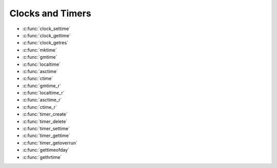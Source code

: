 Clocks and Timers
*****************

- :c:func:`clock_settime`
- :c:func:`clock_gettime`
- :c:func:`clock_getres`
- :c:func:`mktime`
- :c:func:`gmtime`
- :c:func:`localtime`
- :c:func:`asctime`
- :c:func:`ctime`
- :c:func:`gmtime_r`
- :c:func:`localtime_r`
- :c:func:`asctime_r`
- :c:func:`ctime_r`
- :c:func:`timer_create`
- :c:func:`timer_delete`
- :c:func:`timer_settime`
- :c:func:`timer_gettime`
- :c:func:`timer_getoverrun`
- :c:func:`gettimeofday`
- :c:func:`gethrtime`

.. c:function:: int clock_settime(clockid_t clockid, const struct timespec *tp)

  :return: If successful, returns zero (``OK``). Otherwise,
    a non-zero error number will be returned to indicate the error.

.. c:function:: int clock_gettime(clockid_t clockid, struct timespec *tp)

  :return: If successful, returns zero (``OK``). Otherwise,
    a non-zero error number will be returned to indicate the error.

.. c:function:: int clock_getres(clockid_t clockid, struct timespec *res)

  :return: If successful, returns zero (``OK``). Otherwise,
    a non-zero error number will be returned to indicate the error.

.. c:function:: time_t mktime(struct tm *tp);

  :return: If successful, returns zero (``OK``). Otherwise,
    a non-zero error number will be returned to indicate the error.

.. c:function:: FAR struct tm *gmtime(FAR const time_t *timep);

  Represents GMT date/time in a type ``struct tm``. This
  function is not re-entrant.

  :param timep: Represents GMT calendar time. This is an absolute time
    value representing the number of seconds elapsed since 00:00:00 on
    January 1, 1970, Coordinated Universal Time (UTC).

  :return: If successful, the function will return the pointer to a statically defined
    instance of ``struct tm``. Otherwise, a NULL will be returned to
    indicate the error:

.. c:function:: FAR struct tm *localtime(FAR const time_t *timep)

  Represents local date/time in a type ``struct tm``.
  This function is not re-entrant.

  :param timep: Represents GMT calendar time. This is an absolute time
    value representing the number of seconds elapsed since 00:00:00 on
    January 1, 1970, Coordinated Universal Time (UTC).

  :return: If successful, the function will return the pointer to a statically defined
    instance of ``struct tm``. Otherwise, a NULL will be returned to
    indicate the error:

.. c:function:: FAR char *asctime(FAR const struct tm *tp);

  Converts the time provided in a
  ``struct tm`` to a string representation. ``asctime()`` is not
  re-entrant.

  :param tp: Pointer to the time to be converted.
  :return: If successful, the function will
    return a pointer to a statically defined string holding the converted
    time. Otherwise, a NULL will be returned to indicate the error.

.. c:function:: FAR char *ctime(FAR const time_t *timep)

  Converts the time provided in seconds since
  the epoch to a string representation. ``ctime()`` is not re-entrant.

  :param timep: The current time represented as seconds since the epoch.
  :return: If successful, the function will return
    the pointer to the converted string. Otherwise, a NULL will be returned
    to indicate the error.

.. c:function:: struct tm *gmtime_r(const time_t *timep, struct tm *result);

  Represents GMT date/time in a type ``struct tm``. This
  function is re-entrant.

  :param timep: Represents GMT calendar time. This is an absolute time
    value representing the number of seconds elapsed since 00:00:00 on
    January 1, 1970, Coordinated Universal Time (UTC).
  :param result: A user-provided buffer to receive the converted time
    structure.
  :return: If successful, the ``gmtime_r()`` function will
    return the pointer, ``result``, provided by the caller. Otherwise, a
    NULL will be returned to indicate the error:

.. c:function:: FAR struct tm *localtime_r(FAR const time_t *timep, FAR struct tm *result)

  Represents local date/time in a type ``struct tm``.
  This function is re-entrant.

  :param timep: Represents GMT calendar time. This is an absolute time
    value representing the number of seconds elapsed since 00:00:00 on
    January 1, 1970, Coordinated Universal Time (UTC).
  :param result: A user-provided buffer to receive the converted time
    structure.
  :return: If successful, the
    ``localtime_r()`` function will return the pointer, ``result``, provided
    by the caller. Otherwise, a NULL will be returned to indicate the error:

.. c:function:: FAR char *asctime_r(FAR const struct tm *tp, FAR char *buf)

  Converts the time provided in a
  ``struct tm`` to a string representation. ``asctime-r()`` is re-entrant.

  :param tp: Pointer to the time to be converted.
  :param buf: The user provider buffer. of size >= 26 characters, to
    receive the converted time.
  :return: If successful, the ``asctime_r()`` function will
    return the pointer, ``buf``, provided by the caller. Otherwise, a NULL
    will be returned to indicate the error.

.. c:function:: FAR char *ctime_r(FAR const time_t *timep, FAR char *buf)

  Converts the time provided in seconds
  since the epoch to a string representation. ``ctime()`` is re-entrant.

  :param timep: The current time represented as seconds since the epoch.
  :param buf: The user provider buffer. of size >= 26 characters, to
    receive the converted time.
  :return: If successful, the ``ctime_r()`` function will
    return the pointer, ``buf``, provided by the caller. Otherwise, a NULL
    will be returned to indicate the error.

.. c:function:: int timer_create(clockid_t clockid, struct sigevent *evp, timer_t *timerid);

  Creates per-thread
  timer using the specified clock, ``clock_id``, as the timing base. The
  ``timer_create()`` function returns, in the location referenced by
  ``timerid``, a timer ID of type timer_t used to identify the timer in
  timer requests. This timer ID is unique until the timer is deleted. The
  particular clock, ``clock_id``, is defined in ``<time.h>``. The timer
  whose ID is returned will be in a disarmed state upon return from
  ``timer_create()``.

  The ``evp`` argument, if non-NULL, points to a ``sigevent`` structure.
  This structure is allocated by the called and defines the asynchronous
  notification to occur. If the ``evp`` argument is NULL, the effect is as
  if the ``evp`` argument pointed to a ``sigevent`` structure with the
  ``sigev_notify`` member having the value ``SIGEV_SIGNAL``, the
  ``sigev_signo`` having a default signal number, and the ``sigev_value``
  member having the value of the timer ID.

  Each implementation defines a set of clocks that can be used as timing
  bases for per-thread timers. All implementations will support a
  ``clock_id`` of ``CLOCK_REALTIME``.

  :param clockid: Specifies the clock to use as the timing base. Must be
    ``CLOCK_REALTIME``.
  :param ``evp``: Refers to a user allocated sigevent structure that defines
    the asynchronous notification. evp may be NULL (see above).
  :param ``timerid``: The pre-thread timer created by the call to
    timer_create().
  :return: If the call succeeds, ``timer_create()`` will return
    0 (``OK``) and update the location referenced by ``timerid`` to a
    ``timer_t``, which can be passed to the other per-thread timer calls. If
    an error occurs, the function will return a value of -1 (``ERROR``) and
    set ``errno`` to indicate the error.

    -  ``EAGAIN``. The system lacks sufficient signal queuing resources to
       honor the request.
    -  ``EAGAIN``. The calling process has already created all of the timers
       it is allowed by this implementation.
    -  ``EINVAL``. The specified clock ID is not defined.
    -  ``ENOTSUP``. The implementation does not support the creation of a
       timer attached to the CPU-time clock that is specified by clock_id
       and associated with a thread different thread invoking
       timer_create().

  **POSIX Compatibility:** Comparable to the POSIX interface of the same
  name. Differences from the full POSIX implementation include:

  -  Only ``CLOCK_REALTIME`` is supported for the ``clockid`` argument.

.. c:function:: int timer_delete(timer_t timerid);

  Deletes the specified
  timer, ``timerid``, previously created by the ``timer_create()``
  function. If the timer is armed when ``timer_delete()`` is called, the
  timer will be automatically disarmed before removal. The disposition of
  pending signals for the deleted timer is unspecified.

  :param timerid: The pre-thread timer, previously created by the call to
    timer_create(), to be deleted.
  :return: If successful, the ``timer_delete()`` function will
    return zero (``OK``). Otherwise, the function will return a value of -1
    (``ERROR``) and set ``errno`` to indicate the error:

    -  ``EINVAL``. The timer specified timerid is not valid.

  **POSIX Compatibility:** Comparable to the POSIX interface of the same
  name.

.. c:function:: int timer_settime(timer_t timerid, int flags, const struct itimerspec *value, \
                         struct itimerspec *ovalue);

  Sets the time until
  the next expiration of the timer specified by ``timerid`` from the
  ``it_value`` member of the value argument and arm the timer if the
  ``it_value`` member of value is non-zero. If the specified timer was
  already armed when ``timer_settime()`` is called, this call will reset
  the time until next expiration to the value specified. If the
  ``it_value`` member of value is zero, the timer will be disarmed. The
  effect of disarming or resetting a timer with pending expiration
  notifications is unspecified.

  If the flag ``TIMER_ABSTIME`` is not set in the argument flags,
  ``timer_settime()`` will behave as if the time until next expiration is
  set to be equal to the interval specified by the ``it_value`` member of
  value. That is, the timer will expire in ``it_value`` nanoseconds from
  when the call is made. If the flag ``TIMER_ABSTIME`` is set in the
  argument flags, ``timer_settime()`` will behave as if the time until
  next expiration is set to be equal to the difference between the
  absolute time specified by the ``it_value`` member of value and the
  current value of the clock associated with ``timerid``. That is, the
  timer will expire when the clock reaches the value specified by the
  ``it_value`` member of value. If the specified time has already passed,
  the function will succeed and the expiration notification will be made.

  The reload value of the timer will be set to the value specified by the
  ``it_interval`` member of value. When a timer is armed with a non-zero
  ``it_interval``, a periodic (or repetitive) timer is specified.

  Time values that are between two consecutive non-negative integer
  multiples of the resolution of the specified timer will be rounded up to
  the larger multiple of the resolution. Quantization error will not cause
  the timer to expire earlier than the rounded time value.

  If the argument ``ovalue`` is not NULL, the t\ ``imer_settime()``
  function will store, in the location referenced by ``ovalue``, a value
  representing the previous amount of time before the timer would have
  expired, or zero if the timer was disarmed, together with the previous
  timer reload value. Timers will not expire before their scheduled time.

  **NOTE:**\ At present, the ``ovalue`` argument is ignored.

  :param timerid: The pre-thread timer, previously created by the call to
    timer_create(), to be be set.
  :param flags: Specify characteristics of the timer (see above)
  :param value: Specifies the timer value to set
  :param ovalue: A location in which to return the time remaining from the
    previous timer setting (ignored).

  :return: If the timer_gettime() succeeds, a value of 0
    (``OK``) will be returned. If an error occurs, the value -1 (``ERROR``)
    will be returned, and ```errno`` <#ErrnoAccess>`__ set to indicate the
    error.

    -  ``EINVAL``. The timerid argument does not correspond to an ID
       returned by timer_create() but not yet deleted by timer_delete().
    -  ``EINVAL``. A value structure specified a nanosecond value less than
       zero or greater than or equal to 1000 million, and the it_value
       member of that structure did not specify zero seconds and
       nanoseconds.

  **POSIX Compatibility:** Comparable to the POSIX interface of the same
  name. Differences from the full POSIX implementation include:

  -  The ``ovalue`` argument is ignored.

.. c:function:: int timer_gettime(timer_t timerid, struct itimerspec *value);

  Stores the amount
  of time until the specified timer, ``timerid``, expires and the reload
  value of the timer into the space pointed to by the ``value`` argument.
  The ``it_value`` member of this structure will contain the amount of
  time before the timer expires, or zero if the timer is disarmed. This
  value is returned as the interval until timer expiration, even if the
  timer was armed with absolute time. The ``it_interval`` member of
  ``value`` will contain the reload value last set by ``timer_settime()``.

  Due to the asynchronous operation of this function, the time reported by
  this function could be significantly more than that actual time
  remaining on the timer at any time.

  :param timerid: Specifies pre-thread timer, previously created by the
    call to ``timer_create()``, whose remaining count will be returned.
  :return: If successful, the ``timer_gettime()`` function will
    return zero (``OK``). Otherwise, an non-zero error number will be
    returned to indicate the error:

    -  ``EINVAL``. The ``timerid`` argument does not correspond to an ID
       returned by ``timer_create()`` but not yet deleted by
       ``timer_delete()``.

  **POSIX Compatibility:** Comparable to the POSIX interface of the same
  name.

.. c:function:: int timer_getoverrun(timer_t timerid);

  Only a single signal will be queued to the process for
  a given timer at any point in time. When a timer for which a signal is
  still pending expires, no signal will be queued, and a timer overrun
  will occur. When a timer expiration signal is delivered to or accepted
  by a process, if the implementation supports the *Realtime Signals
  Extension*, the ``timer_getoverrun()`` function will return the timer
  expiration overrun count for the specified timer. The overrun count
  returned contains the number of extra timer expirations that occurred
  between the time the signal was generated (queued) and when it was
  delivered or accepted, up to but not including an implementation-defined
  maximum of ``DELAYTIMER_MAX``. If the number of such extra expirations
  is greater than or equal to ``DELAYTIMER_MAX``, then the overrun count
  will be set to ``DELAYTIMER_MAX``. The value returned by
  ``timer_getoverrun()`` will apply to the most recent expiration signal
  delivery or acceptance for the timer. If no expiration signal has been
  delivered for the timer, or if the *Realtime Signals Extension* is not
  supported, the return value of ``timer_getoverrun()`` is unspecified.

  **NOTE:** This interface is not currently implemented in NuttX.

  :param timerid: Specifies pre-thread timer, previously created by the
    call to ``timer_create()``, whose overrun count will be returned.

  :return: If the ``timer_getoverrun()`` function succeeds, it
    will return the timer expiration overrun count as explained above.
    ``timer_getoverrun()`` will fail if:

    -  ``EINVAL``. The ``timerid`` argument does not correspond to an ID
       returned by ``timer_create()`` but not yet deleted by
       ``timer_delete()``.

  **POSIX Compatibility:** Comparable to the POSIX interface of the same
  name. Differences from the full POSIX implementation include:

  -  This interface is not currently implemented by NuttX.

  **Assumptions/Limitations:**

  **POSIX Compatibility:** Comparable to the POSIX interface of the same
  name.

.. c:function:: int gettimeofday(struct timeval *tp, void *tzp);

  This implementation of ``gettimeofday()`` is simply a
  thin wrapper around :c:func:`clock_gettime`. It simply
  calls ``clock_gettime()`` using the ``CLOCK_REALTIME`` timer and
  converts the result to the required ``struct timeval``.

  :param tp: The current time will be returned to this user provided
    location.
  :param tzp: A reference to the timezone -- *IGNORED*.

  :return: See :c:func:`clock_gettime`.

.. c:function:: hrtime_t gethrtime(void);

  This implementation of ``gethrtime()`` is simply a
  thin wrapper around :c:func:`clock_gettime`. It simply
  calls ``clock_gettime()`` using the ``CLOCK_REALTIME`` or ``CLOCK_MONOTONIC``,
  and converts the result to the required hrtime_t.

  :return: current system time in ns
